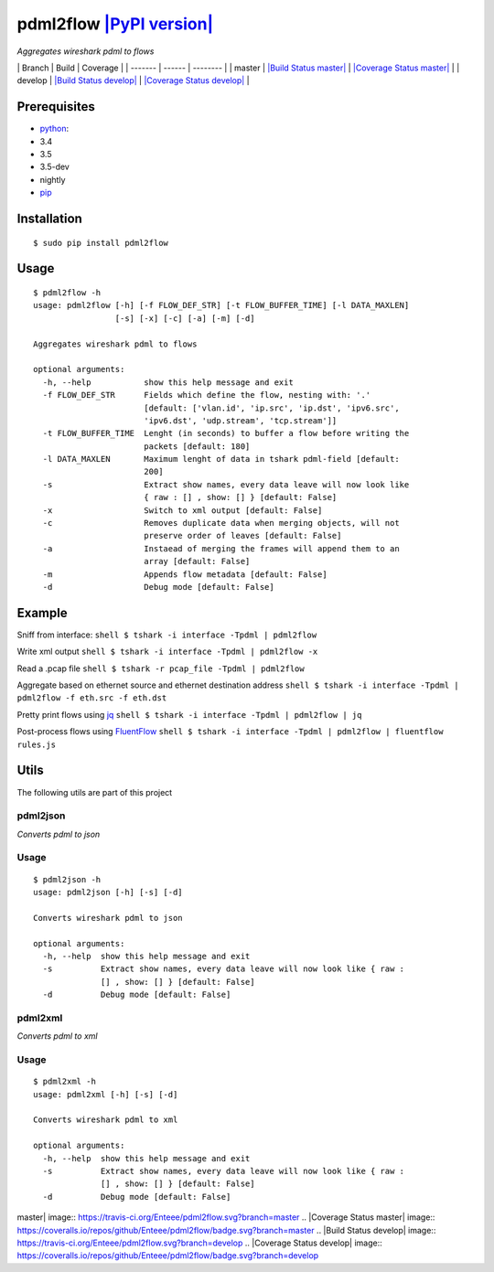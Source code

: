 pdml2flow `|PyPI version| <https://badge.fury.io/py/pdml2flow>`_
================================================================

*Aggregates wireshark pdml to flows*

\| Branch \| Build \| Coverage \| \| ------- \| ------ \| -------- \| \|
master \| `|Build Status
master| <https://travis-ci.org/Enteee/pdml2flow>`_ \| `|Coverage Status
master| <https://coveralls.io/github/Enteee/pdml2flow?branch=master>`_
\| \| develop \| `|Build Status
develop| <https://travis-ci.org/Enteee/pdml2flow>`_ \| `|Coverage Status
develop| <https://coveralls.io/github/Enteee/pdml2flow?branch=develop>`_
\|

Prerequisites
-------------

-  `python <https://www.python.org/>`_:
-  3.4
-  3.5
-  3.5-dev
-  nightly
-  `pip <https://pypi.python.org/pypi/pip>`_

Installation
------------

::

        $ sudo pip install pdml2flow

Usage
-----

::

    $ pdml2flow -h
    usage: pdml2flow [-h] [-f FLOW_DEF_STR] [-t FLOW_BUFFER_TIME] [-l DATA_MAXLEN]
                     [-s] [-x] [-c] [-a] [-m] [-d]

    Aggregates wireshark pdml to flows

    optional arguments:
      -h, --help           show this help message and exit
      -f FLOW_DEF_STR      Fields which define the flow, nesting with: '.'
                           [default: ['vlan.id', 'ip.src', 'ip.dst', 'ipv6.src',
                           'ipv6.dst', 'udp.stream', 'tcp.stream']]
      -t FLOW_BUFFER_TIME  Lenght (in seconds) to buffer a flow before writing the
                           packets [default: 180]
      -l DATA_MAXLEN       Maximum lenght of data in tshark pdml-field [default:
                           200]
      -s                   Extract show names, every data leave will now look like
                           { raw : [] , show: [] } [default: False]
      -x                   Switch to xml output [default: False]
      -c                   Removes duplicate data when merging objects, will not
                           preserve order of leaves [default: False]
      -a                   Instaead of merging the frames will append them to an
                           array [default: False]
      -m                   Appends flow metadata [default: False]
      -d                   Debug mode [default: False]

Example
-------

Sniff from interface: ``shell $ tshark -i interface -Tpdml | pdml2flow``

Write xml output ``shell $ tshark -i interface -Tpdml | pdml2flow -x``

Read a .pcap file ``shell $ tshark -r pcap_file -Tpdml | pdml2flow``

Aggregate based on ethernet source and ethernet destination address
``shell $ tshark -i interface -Tpdml | pdml2flow -f eth.src -f eth.dst``

Pretty print flows using `jq <https://stedolan.github.io/jq/>`_
``shell $ tshark -i interface -Tpdml | pdml2flow | jq``

Post-process flows using
`FluentFlow <https://github.com/t-moe/FluentFlow>`_
``shell $ tshark -i interface -Tpdml | pdml2flow | fluentflow rules.js``

Utils
-----

The following utils are part of this project

pdml2json
~~~~~~~~~

*Converts pdml to json*

Usage
~~~~~

::

    $ pdml2json -h
    usage: pdml2json [-h] [-s] [-d]

    Converts wireshark pdml to json

    optional arguments:
      -h, --help  show this help message and exit
      -s          Extract show names, every data leave will now look like { raw :
                  [] , show: [] } [default: False]
      -d          Debug mode [default: False]

pdml2xml
~~~~~~~~

*Converts pdml to xml*

Usage
~~~~~

::

    $ pdml2xml -h
    usage: pdml2xml [-h] [-s] [-d]

    Converts wireshark pdml to xml

    optional arguments:
      -h, --help  show this help message and exit
      -s          Extract show names, every data leave will now look like { raw :
                  [] , show: [] } [default: False]
      -d          Debug mode [default: False]

.. |PyPI version| image:: https://badge.fury.io/py/pdml2flow.svg
.. |Build Status
master| image:: https://travis-ci.org/Enteee/pdml2flow.svg?branch=master
.. |Coverage Status
master| image:: https://coveralls.io/repos/github/Enteee/pdml2flow/badge.svg?branch=master
.. |Build Status
develop| image:: https://travis-ci.org/Enteee/pdml2flow.svg?branch=develop
.. |Coverage Status
develop| image:: https://coveralls.io/repos/github/Enteee/pdml2flow/badge.svg?branch=develop
